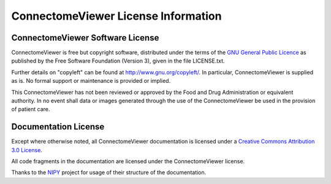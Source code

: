 .. _cviewer-license:

====================================
ConnectomeViewer License Information
====================================

.. _cviewer-software-license:

ConnectomeViewer Software License
---------------------------------

ConnectomeViewer is free but copyright software, distributed under the terms of the
`GNU General Public Licence <http://www.connectome.ch/viewer/license>`_ as published
by the Free Software Foundation (Version 3), given in the file LICENSE.txt.

Further details on "copyleft" can be found at http://www.gnu.org/copyleft/. In particular,
ConnectomeViewer is supplied as is. No formal support or maintenance is provided or implied.

This ConnectomeViewer has not been reviewed or approved by the Food and Drug Administration
or equivalent authority. In no event shall data or images generated through the use of the
ConnectomeViewer be used in the provision of patient care.


Documentation License
---------------------

Except where otherwise noted, all ConnectomeViewer documentation is licensed under a
`Creative Commons Attribution 3.0 License <http://creativecommons.org/licenses/by/3.0/>`_.

All code fragments in the documentation are licensed under the ConnectomeViewer license.

Thanks to the `NIPY <http://neuroimaging.scipy.org/site/index.html>`_ project for usage of their structure of the documentation.